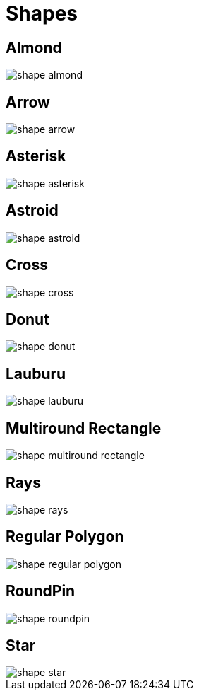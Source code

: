 
[[_shapes]]
= Shapes

== Almond
image::../images/shape_almond.png[]

== Arrow
image::../images/shape_arrow.png[]

== Asterisk
image::../images/shape_asterisk.png[]

== Astroid
image::../images/shape_astroid.png[]

== Cross
image::../images/shape_cross.png[]

== Donut
image::../images/shape_donut.png[]

== Lauburu
image::../images/shape_lauburu.png[]

== Multiround Rectangle
image::../images/shape_multiround_rectangle.png[]

== Rays
image::../images/shape_rays.png[]

== Regular Polygon
image::../images/shape_regular_polygon.png[]

== RoundPin
image::../images/shape_roundpin.png[]

== Star
image::../images/shape_star.png[]

